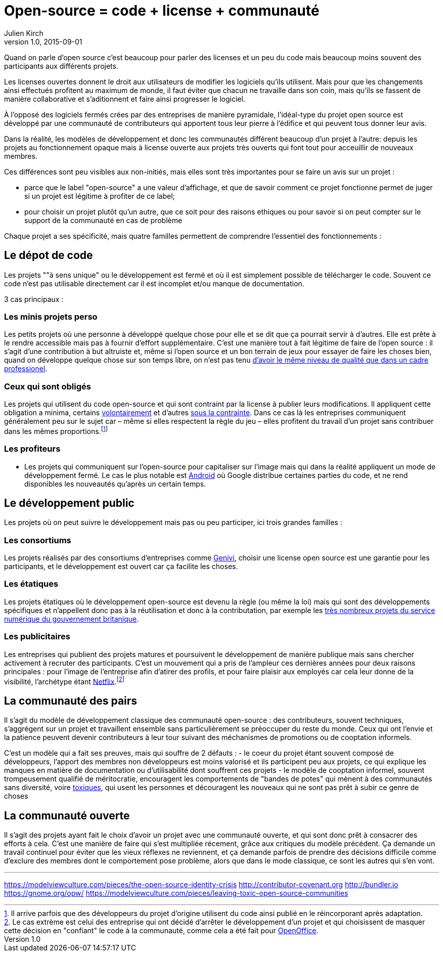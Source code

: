 = Open-source = code + license + communauté
Julien Kirch
v1.0, 2015-09-01

Quand on parle d'open source c'est beaucoup pour parler des licenses et un peu du code mais beaucoup moins souvent des participants aux différents projets.

Les licenses ouvertes donnent le droit aux utilisateurs de modifier les logiciels qu'ils utilisent.
Mais pour que les changements ainsi effectués profitent au maximum de monde,
il faut éviter que chacun ne travaille dans son coin, mais qu'ils se fassent de manière collaborative et s'aditionnent et faire ainsi progresser le logiciel.

À l'opposé des logiciels fermés crées par des entreprises de manière pyramidale,
l'idéal-type du projet open source est développé par une communauté de contributeurs qui apportent tous leur pierre à l'édifice et qui peuvent tous donner leur avis.

Dans la réalité, les modèles de développement et donc les communautés différent beaucoup d'un projet à l'autre:
depuis les projets au fonctionnement opaque mais à license ouverte aux projets très ouverts qui font tout pour acceuillir de nouveaux membres.

Ces différences sont peu visibles aux non-initiés, mais elles sont très importantes pour se faire un avis sur un projet :

- parce que le label "open-source" a une valeur d'affichage, et que de savoir comment ce projet fonctionne permet de juger si un projet est légitime à profiter de ce label;
- pour choisir un projet plutôt qu'un autre, que ce soit pour des raisons ethiques ou pour savoir si on peut compter sur le support de la communauté en cas de problème

Chaque projet a ses spécificité, mais quatre familles permettent de comprendre l'essentiel des fonctionnements :

== Le dépot de code

Les projets ""à sens unique" ou le développement est fermé et où il est simplement possible de télécharger le code. Souvent ce code n'est pas utilisable directement car il est incomplet et/ou manque de documentation.

3 cas principaux :

=== Les minis projets perso

Les petits projets où une personne à développé quelque chose pour elle et se dit que ça pourrait servir à d'autres.
Elle est prête à le rendre accessible mais pas à fournir d'effort supplémentaire.
C'est une manière tout à fait légitime de faire de l'open source :
il s'agit d'une contribution  à but altruiste et, même si l'open source et un bon terrain de jeux pour essayer de faire les choses bien,
quand on développe quelque chose sur son temps libre, on n'est pas tenu link:http://www.drmaciver.com/2015/04/its-ok-for-your-open-source-library-to-be-a-bit-shitty/[d'avoir le même niveau de qualité que dans un cadre professionel].

=== Ceux qui sont obligés

Les projets qui utilisent du code open-source et qui sont contraint par la license à publier leurs modifications.
Il appliquent cette obligation a minima, certains link:http://floss.freebox.fr[volontairement] et d'autres link:https://sfconservancy.org/linux-compliance/about.html[sous la contrainte]. Dans ce cas là les entreprises communiquent généralement peu sur le sujet car – même si elles respectent la règle du jeu – elles profitent du travail d'un projet sans contribuer dans les mêmes proportions.footnote:[Il arrive parfois que des développeurs du projet d'origine utilisent du code ainsi publié en le réincorporant après adaptation.]

=== Les profiteurs

- Les projets qui communiquent sur l'open-source pour capitaliser sur l'image mais qui dans la réalité appliquent un mode de développement fermé. Le cas le plus notable est link:https://source.android.com/source/code-lines.html[Android] où Google distribue certaines parties du code, et ne rend disponibles les nouveautés qu'après un certain temps.

== Le développement public

Les projets où on peut suivre le développement mais pas ou peu participer, ici trois grandes familles :

=== Les consortiums

Les projets réalisés par des consortiums d'entreprises comme  link:https://fr.wikipedia.org/wiki/GENIVI_Alliance[Genivi], choisir une license open source est une garantie pour les participants, et le développement est ouvert car ça facilite les choses.

=== Les étatiques

Les projets étatiques où le développement open-source est devenu la règle (ou même la loi)
mais qui sont des développements spécifiques et n'appellent donc pas à la réutilisation et donc à la contributation,
par exemple les link:https://github.com/alphagov[très nombreux projets du service numérique du gouvernement britanique].

=== Les publicitaires

Les entreprises qui publient des projets matures et poursuivent le développement de manière publique mais sans chercher activement à recruter des participants.
C'est un mouvement qui a pris de l'ampleur ces dernières années pour deux raisons principales : pour l'image de l'entreprise afin d'atirer des profils, et pour faire plaisir aux employés car cela leur donne de la visibilité, l'archétype étant link:https://github.com/Netflix[Netflix].footnote:[Le cas extrème est celui des entreprise qui ont décidé d'arrêter le développement d'un projet et qui choisissent de masquer cette décision en "confiant" le code à la communauté, comme cela a été fait pour link:http://www.zdnet.fr/actualites/oracle-confie-openoffice-a-la-fondation-apache-39761400.htm[OpenOffice].]

== La communauté des pairs

Il s'agit du modèle de développement classique des communauté open-source : des contributeurs, souvent techniques, s'aggrégent sur un projet et travaillent ensemble sans particulièrement se préoccuper du reste du monde. Ceux qui ont l'envie et la patience peuvent devenir contributeurs à leur tour suivant des méchanismes de promotions ou de cooptation informels.

C'est un modèle qui a fait ses preuves, mais qui souffre de 2 défauts :
- le coeur du projet étant souvent composé de développeurs, l'apport des membres non développeurs est moins valorisé et ils participent peu aux projets, ce qui explique les manques en matière de documentation ou d'utilisabilité dont souffrent ces projets
- le modèle de cooptation informel, souvent trompeusement qualifié de méritocratie, encouragent les comportements de "bandes de potes" qui mènent à des communautés sans diversité, voire link:https://modelviewculture.com/pieces/leaving-toxic-open-source-communities[toxiques], qui usent les personnes et découragent les nouveaux qui ne sont pas prêt à subir ce genre de choses

== La communauté ouverte

Il s'agit des projets ayant fait le choix d'avoir un projet avec une communauté ouverte, et qui sont donc prêt à consacrer des efforts à cela.
C'est une manière de faire qui s'est multipliée récement, grâce aux critiques du modèle précédent.
Ça demande un travail continuel pour éviter que les vieux réflexes ne reviennent, et ça demande parfois de prendre des décisions difficile comme d'exclure des membres dont le comportement pose problème, alors que dans le mode classique, ce sont les autres qui s'en vont.



---

https://modelviewculture.com/pieces/the-open-source-identity-crisis
http://contributor-covenant.org
http://bundler.io
https://gnome.org/opw/
https://modelviewculture.com/pieces/leaving-toxic-open-source-communities
